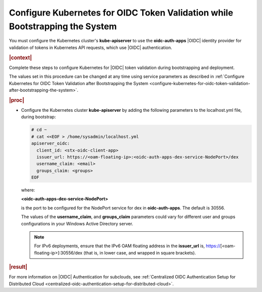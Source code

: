 
.. thj1582049068370
.. _configure-kubernetes-for-oidc-token-validation-while-bootstrapping-the-system:

=============================================================================
Configure Kubernetes for OIDC Token Validation while Bootstrapping the System
=============================================================================

You must configure the Kubernetes cluster's **kube-apiserver** to use the
**oidc-auth-apps** |OIDC| identity provider for validation of tokens in
Kubernetes API requests, which use |OIDC| authentication.

.. rubric:: |context|

Complete these steps to configure Kubernetes for |OIDC| token validation
during bootstrapping and deployment.

The values set in this procedure can be changed at any time using service
parameters as described in :ref:`Configure Kubernetes for OIDC Token
Validation after Bootstrapping the System
<configure-kubernetes-for-oidc-token-validation-after-bootstrapping-the-system>`.

.. rubric:: |proc|

-   Configure the Kubernetes cluster **kube-apiserver** by adding the
    following parameters to the localhost.yml file, during bootstrap:

    .. code-block:: none

        # cd ~
        # cat <<EOF > /home/sysadmin/localhost.yml
        apiserver_oidc:
          client_id: <stx-oidc-client-app>
          issuer_url: https://<oam-floating-ip>:<oidc-auth-apps-dex-service-NodePort>/dex
          username_claim: <email>
          groups_claim: <groups>
        EOF

    where:

    **<oidc-auth-apps-dex-service-NodePort>**

    is the port to be configured for the NodePort service for dex in
    **oidc-auth-apps**. The default is 30556.

    The values of the **username\_claim**, and **groups\_claim** parameters
    could vary for different user and groups configurations in your Windows
    Active Directory server.

    .. note::
        For IPv6 deployments, ensure that the IPv6 OAM floating address in
        the **issuer\_url** is, https://\[<oam-floating-ip>\]:30556/dex
        \(that is, in lower case, and wrapped in square brackets\).


.. rubric:: |result|

For more information on |OIDC| Authentication for subclouds, see
:ref:`Centralized OIDC Authentication Setup for Distributed Cloud
<centralized-oidc-authentication-setup-for-distributed-cloud>`.

